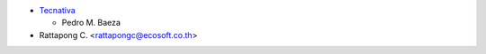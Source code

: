 * `Tecnativa <https://www.tecnativa.com>`_

  * Pedro M. Baeza

* Rattapong C. <rattapongc@ecosoft.co.th>
